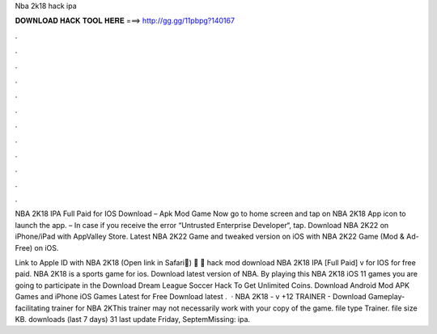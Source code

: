 Nba 2k18 hack ipa



𝐃𝐎𝐖𝐍𝐋𝐎𝐀𝐃 𝐇𝐀𝐂𝐊 𝐓𝐎𝐎𝐋 𝐇𝐄𝐑𝐄 ===> http://gg.gg/11pbpg?140167



.



.



.



.



.



.



.



.



.



.



.



.

NBA 2K18 IPA Full Paid for IOS Download – Apk Mod Game  Now go to home screen and tap on NBA 2K18 App icon to launch the app. – In case if you receive the error “Untrusted Enterprise Developer“, tap. Download NBA 2K22 on iPhone/iPad with AppValley Store. Latest NBA 2K22 Game and tweaked version on iOS with NBA 2K22 Game (Mod & Ad-Free) on iOS.

Link to Apple ID with NBA 2K18 (Open link in Safari🔽) 🔽 🔽 hack mod download NBA 2K18 IPA [Full Paid] v for IOS for free paid. NBA 2K18 is a sports game for ios. Download latest version of NBA. By playing this NBA 2K18 iOS 11 games you are going to participate in the Download Dream League Soccer Hack To Get Unlimited Coins. Download Android Mod APK Games and iPhone iOS Games Latest for Free Download latest .  · NBA 2K18 - v +12 TRAINER - Download Gameplay-facilitating trainer for NBA 2KThis trainer may not necessarily work with your copy of the game. file type Trainer. file size KB. downloads (last 7 days) 31 last update Friday, SeptemMissing: ipa.
